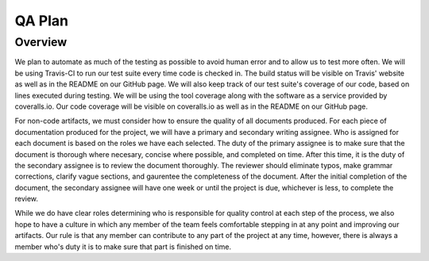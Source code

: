 QA Plan
=======

Overview
--------

We plan to automate as much of the testing as possible to avoid human error and to allow us to test more often.
We will be using Travis-CI to run our test suite every time code is checked in.
The build status will be visible on Travis' website as well as in the README on our GitHub page.
We will also keep track of our test suite's coverage of our code, based on lines executed during testing.
We will be using the tool coverage along with the software as a service provided by coveralls.io.
Our code coverage will be visible on coveralls.io as well as in the README on our GitHub page.

For non-code artifacts, we must consider how to ensure the quality of all documents produced.
For each piece of documentation produced for the project, we will have a primary and secondary writing assignee.
Who is assigned for each document is based on the roles we have each selected.
The duty of the primary assignee is to make sure that the document is thorough where necesary, concise where possible, and completed on time.
After this time, it is the duty of the secondary assignee is to review the document thoroughly.
The reviewer should eliminate typos, make grammar corrections, clarify vague sections, and gaurentee the completeness of the document.
After the initial completion of the document, the secondary assignee will have one week or until the project is due, whichever is less, to complete the review.

While we do have clear roles determining who is responsible for quality control at each step of the process, we also hope to have a culture in which any member of the team feels comfortable stepping in at any point and improving our artifacts.
Our rule is that any member can contribute to any part of the project at any time, however, there is always a member who's duty it is to make sure that part is finished on time.
